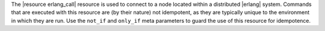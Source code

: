 .. The contents of this file are included in multiple topics.
.. This file should not be changed in a way that hinders its ability to appear in multiple documentation sets.

The |resource erlang_call| resource is used to connect to a node located within a distributed |erlang| system. Commands that are executed with this resource are (by their nature) not idempotent, as they are typically unique to the environment in which they are run. Use the ``not_if`` and ``only_if`` meta parameters to guard the use of this resource for idempotence.
